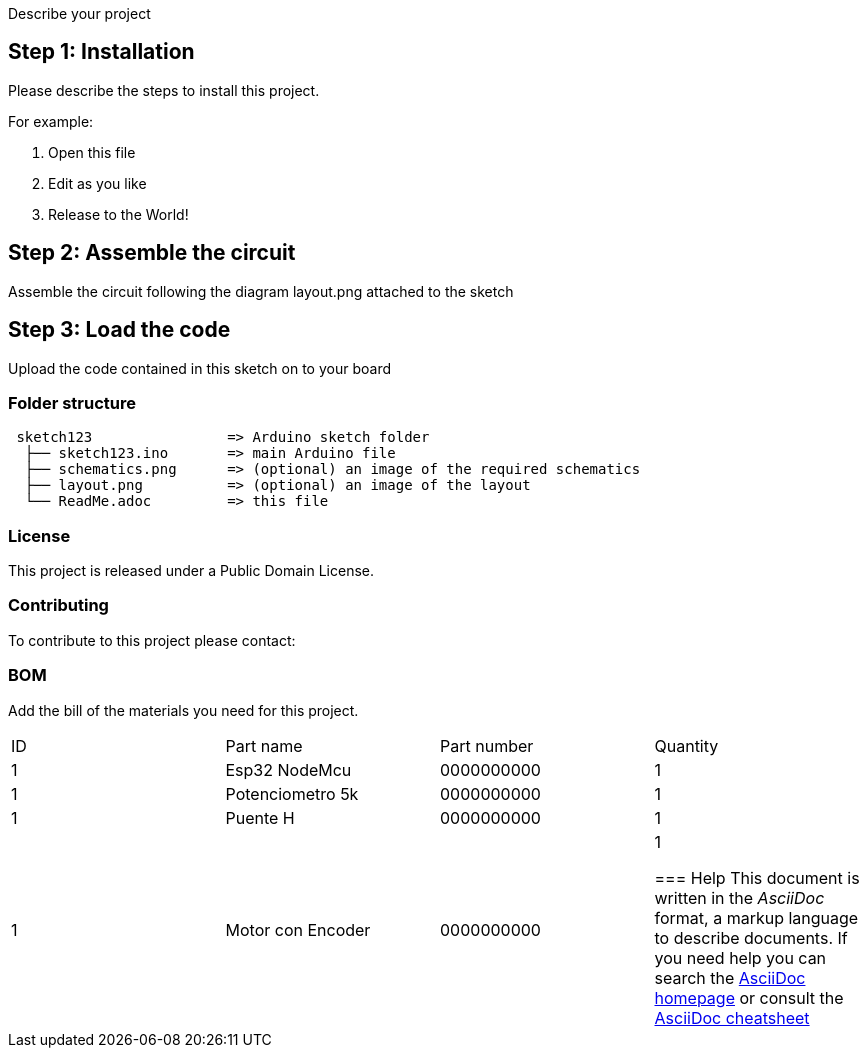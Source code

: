 :Author: jnathan21
:Email: jnathanayala21@gmail.com
:Date: 12/02/2024
:Revision: version#
:License: Public Domain


Describe your project

== Step 1: Installation
Please describe the steps to install this project.

For example:

1. Open this file
2. Edit as you like
3. Release to the World!

== Step 2: Assemble the circuit

Assemble the circuit following the diagram layout.png attached to the sketch

== Step 3: Load the code

Upload the code contained in this sketch on to your board

=== Folder structure

....
 sketch123                => Arduino sketch folder
  ├── sketch123.ino       => main Arduino file
  ├── schematics.png      => (optional) an image of the required schematics
  ├── layout.png          => (optional) an image of the layout
  └── ReadMe.adoc         => this file
....

=== License
This project is released under a {License} License.

=== Contributing
To contribute to this project please contact: 

=== BOM
Add the bill of the materials you need for this project.

|===
| ID | Part name           | Part number | Quantity
| 1 | Esp32 NodeMcu        | 0000000000  | 1       
| 1 | Potenciometro 5k     | 0000000000  | 1       
| 1 | Puente H             | 0000000000  | 1  
| 1 | Motor con Encoder    | 0000000000  | 1 



=== Help
This document is written in the _AsciiDoc_ format, a markup language to describe documents. 
If you need help you can search the http://www.methods.co.nz/asciidoc[AsciiDoc homepage]
or consult the http://powerman.name/doc/asciidoc[AsciiDoc cheatsheet]
